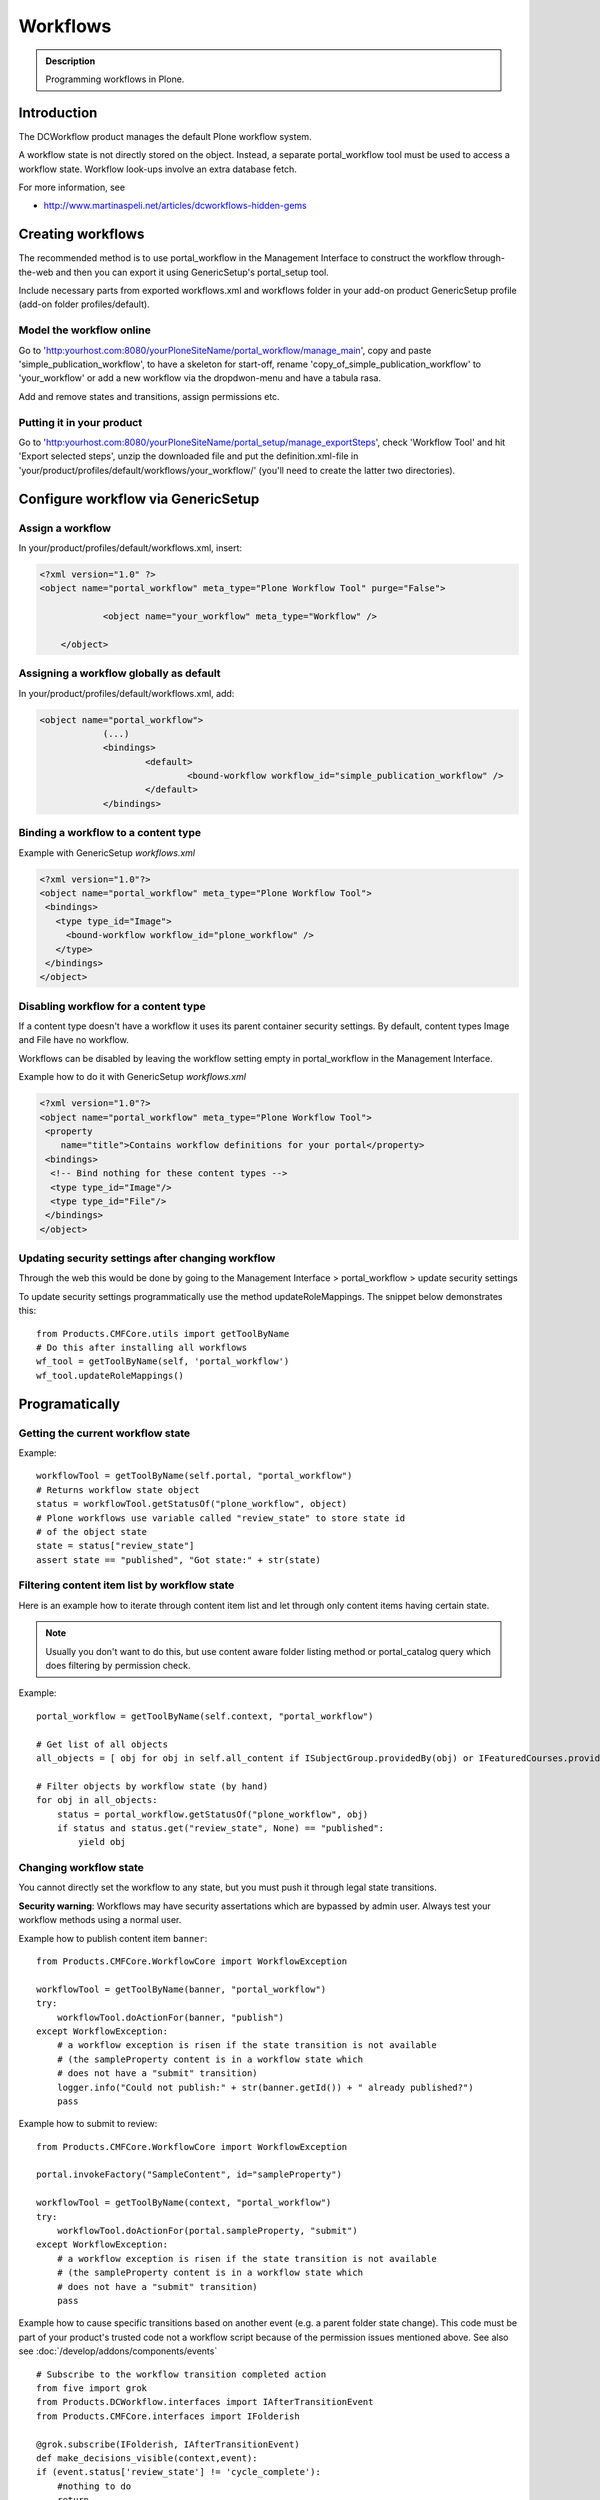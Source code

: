 =========
Workflows
=========

.. admonition:: Description

        Programming workflows in Plone.


Introduction
-------------

The DCWorkflow product manages the default Plone workflow system.

A workflow state is not directly stored on the object. Instead, a separate
portal_workflow tool must be used to access a workflow state. Workflow look-ups
involve an extra database fetch.

For more information, see

* http://www.martinaspeli.net/articles/dcworkflows-hidden-gems

Creating workflows
------------------

The recommended method is to use portal_workflow in the Management Interface
to construct the workflow through-the-web and then you can export it using GenericSetup's portal_setup tool.

Include necessary parts from exported workflows.xml and workflows folder in your add-on product
GenericSetup profile (add-on folder profiles/default).

Model the workflow online
=========================

Go to 'http:yourhost.com:8080/yourPloneSiteName/portal_workflow/manage_main', copy and paste
'simple_publication_workflow', to have a skeleton for start-off, rename 'copy_of_simple_publication_workflow'
to 'your_workflow' or add a new workflow via the dropdwon-menu and have a tabula rasa.

Add and remove states and transitions, assign permissions etc.



Putting it in your product
==========================
Go to 'http:yourhost.com:8080/yourPloneSiteName/portal_setup/manage_exportSteps', check 'Workflow Tool' and hit
'Export selected steps', unzip the downloaded file and put the definition.xml-file in
'your/product/profiles/default/workflows/your_workflow/' (you'll need to create the latter two directories).


Configure workflow via GenericSetup
------------------------------------

Assign a workflow
==================

In your/product/profiles/default/workflows.xml, insert:

.. code-block:: xml

    <?xml version="1.0" ?>
    <object name="portal_workflow" meta_type="Plone Workflow Tool" purge="False">

		<object name="your_workflow" meta_type="Workflow" />

	</object>


Assigning a workflow globally as default
========================================

In your/product/profiles/default/workflows.xml, add:

.. code-block:: xml

    <object name="portal_workflow">
		(...)
		<bindings>
			<default>
				<bound-workflow workflow_id="simple_publication_workflow" />
			</default>
		</bindings>


Binding a workflow to a content type
========================================

Example with GenericSetup *workflows.xml*

.. code-block:: xml

    <?xml version="1.0"?>
    <object name="portal_workflow" meta_type="Plone Workflow Tool">
     <bindings>
       <type type_id="Image">
         <bound-workflow workflow_id="plone_workflow" />
       </type>
     </bindings>
    </object>

Disabling workflow for a content type
======================================
If a content type doesn't have a workflow it uses its parent container security settings.
By default, content types Image and File have no workflow.

Workflows can be disabled by leaving the workflow setting empty in portal_workflow in the Management Interface.

Example how to do it with GenericSetup *workflows.xml*

.. code-block:: xml

        <?xml version="1.0"?>
        <object name="portal_workflow" meta_type="Plone Workflow Tool">
         <property
            name="title">Contains workflow definitions for your portal</property>
         <bindings>
          <!-- Bind nothing for these content types -->
          <type type_id="Image"/>
          <type type_id="File"/>
         </bindings>
        </object>


Updating security settings after changing workflow
==================================================

Through the web this would be done by going to the Management Interface > portal_workflow > update security settings

To update security settings programmatically use the method updateRoleMappings.
The snippet below demonstrates this::

    from Products.CMFCore.utils import getToolByName
    # Do this after installing all workflows
    wf_tool = getToolByName(self, 'portal_workflow')
    wf_tool.updateRoleMappings()


Programatically
---------------

Getting the current workflow state
=================================================

Example::

    workflowTool = getToolByName(self.portal, "portal_workflow")
    # Returns workflow state object
    status = workflowTool.getStatusOf("plone_workflow", object)
    # Plone workflows use variable called "review_state" to store state id
    # of the object state
    state = status["review_state"]
    assert state == "published", "Got state:" + str(state)

Filtering content item list by workflow state
=================================================

Here is an example how to iterate through content item list
and let through only content items having certain state.

.. note::

        Usually you don't want to do this, but use content
        aware folder listing method or portal_catalog query
        which does filtering by permission check.

Example::


        portal_workflow = getToolByName(self.context, "portal_workflow")

        # Get list of all objects
        all_objects = [ obj for obj in self.all_content if ISubjectGroup.providedBy(obj) or IFeaturedCourses.providedBy(obj) == True ]

        # Filter objects by workflow state (by hand)
        for obj in all_objects:
            status = portal_workflow.getStatusOf("plone_workflow", obj)
            if status and status.get("review_state", None) == "published":
                yield obj



Changing workflow state
=================================================

You cannot directly set the workflow to any state, but you must push
it through legal state transitions.

**Security warning**: Workflows may have security assertations which are bypassed by admin user.
Always test your workflow methods using a normal user.

Example how to publish content item ``banner``::

        from Products.CMFCore.WorkflowCore import WorkflowException

        workflowTool = getToolByName(banner, "portal_workflow")
        try:
            workflowTool.doActionFor(banner, "publish")
        except WorkflowException:
            # a workflow exception is risen if the state transition is not available
            # (the sampleProperty content is in a workflow state which
            # does not have a "submit" transition)
            logger.info("Could not publish:" + str(banner.getId()) + " already published?")
            pass


Example how to submit to review::

        from Products.CMFCore.WorkflowCore import WorkflowException

        portal.invokeFactory("SampleContent", id="sampleProperty")

        workflowTool = getToolByName(context, "portal_workflow")
        try:
            workflowTool.doActionFor(portal.sampleProperty, "submit")
        except WorkflowException:
            # a workflow exception is risen if the state transition is not available
            # (the sampleProperty content is in a workflow state which
            # does not have a "submit" transition)
            pass

Example how to cause specific transitions based on another event (e.g. a parent folder state change).
This code must be part of your product's trusted code not a workflow script because of the permission
issues mentioned above. See also see :doc:`/develop/addons/components/events` ::

       # Subscribe to the workflow transition completed action
       from five import grok
       from Products.DCWorkflow.interfaces import IAfterTransitionEvent
       from Products.CMFCore.interfaces import IFolderish

       @grok.subscribe(IFolderish, IAfterTransitionEvent)
       def make_decisions_visible(context,event):
       if (event.status['review_state'] != 'cycle_complete'):
           #nothing to do
           return
       children = context.getFolderContents()
       wftool = context.portal_workflow
       #loop through the children objects
       for obj in children:
           state = obj.review_state
           if (state=="alternate_invisible"):
               # below is workaround for using getFolderContents() which provides a
               # 'brain' rather than an python object.  Inside if to avoid overhead
               # of getting object if do not need it.
               what = context[obj.id]
               wftool.doActionFor(what, 'to_alternate')
           elif (state=="denied_invisible"):
               what = context[obj.id]
               wftool.doActionFor(what, 'to_denied')
           elif (...


Gets the list of ids of all installed workflows
================================================

Useful to test if a particular workflow is installed::

  # Get all site workflows
  ids = workflowTool.getWorkflowIds()
  self.assertIn('link_workflow', ids, "Had workflows " + str(ids))

Getting default workflow for a portal type
==========================================

Get default workflow for the type::

 chain = workflowTool.getChainForPortalType(ExpensiveLink.portal_type)
 self.assertEqual(chain, ('link_workflow',), "Had workflow chain" + str(chain))

Getting workflows for an object
===============================

How to test which workflow the object has::

    # See that we have a right workflow in place
    workflowTool = getToolByName(context, "portal_workflow")
    # Returns tuple of all workflows assigned for a context object
    chain = workflowTool.getChainFor(context)

    # there must be only one workflow for our object
    self.assertEqual(len(chain), 1)

    # this must must be the workflow name
    self.assertEqual(chain[0], 'link_workflow', "Had workflow " + str(chain[0]))


Via HTTP
---------

Plone provides a ``workflow_action`` script which is able to trigger the status
modification through an HTTP request (browser address bar).

Example::

	http://localhost:9020/site/page/content_status_modify?workflow_action=publish
